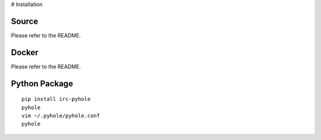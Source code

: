 ..
   Copyright 2011-2016 Josh Kearney

   Licensed under the Apache License, Version 2.0 (the "License");
   you may not use this file except in compliance with the License.
   You may obtain a copy of the License at

       http://www.apache.org/licenses/LICENSE-2.0

   Unless required by applicable law or agreed to in writing, software
   distributed under the License is distributed on an "AS IS" BASIS,
   WITHOUT WARRANTIES OR CONDITIONS OF ANY KIND, either express or implied.
   See the License for the specific language governing permissions and
   limitations under the License.

# Installation

Source
^^^^^^

Please refer to the README.

Docker
^^^^^^

Please refer to the README.

Python Package
^^^^^^^^^^^^^^

::

    pip install irc-pyhole
    pyhole
    vim ~/.pyhole/pyhole.conf
    pyhole

